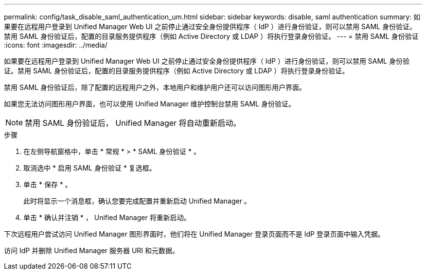 ---
permalink: config/task_disable_saml_authentication_um.html 
sidebar: sidebar 
keywords: disable, saml authentication 
summary: 如果要在远程用户登录到 Unified Manager Web UI 之前停止通过安全身份提供程序（ IdP ）进行身份验证，则可以禁用 SAML 身份验证。禁用 SAML 身份验证后，配置的目录服务提供程序（例如 Active Directory 或 LDAP ）将执行登录身份验证。 
---
= 禁用 SAML 身份验证
:icons: font
:imagesdir: ../media/


[role="lead"]
如果要在远程用户登录到 Unified Manager Web UI 之前停止通过安全身份提供程序（ IdP ）进行身份验证，则可以禁用 SAML 身份验证。禁用 SAML 身份验证后，配置的目录服务提供程序（例如 Active Directory 或 LDAP ）将执行登录身份验证。

禁用 SAML 身份验证后，除了配置的远程用户之外，本地用户和维护用户还可以访问图形用户界面。

如果您无法访问图形用户界面，也可以使用 Unified Manager 维护控制台禁用 SAML 身份验证。

[NOTE]
====
禁用 SAML 身份验证后， Unified Manager 将自动重新启动。

====
.步骤
. 在左侧导航窗格中，单击 * 常规 * > * SAML 身份验证 * 。
. 取消选中 * 启用 SAML 身份验证 * 复选框。
. 单击 * 保存 * 。
+
此时将显示一个消息框，确认您要完成配置并重新启动 Unified Manager 。

. 单击 * 确认并注销 * ， Unified Manager 将重新启动。


下次远程用户尝试访问 Unified Manager 图形界面时，他们将在 Unified Manager 登录页面而不是 IdP 登录页面中输入凭据。

访问 IdP 并删除 Unified Manager 服务器 URI 和元数据。

